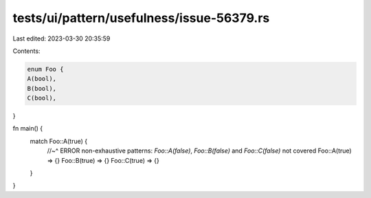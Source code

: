 tests/ui/pattern/usefulness/issue-56379.rs
==========================================

Last edited: 2023-03-30 20:35:59

Contents:

.. code-block:: rs

    enum Foo {
    A(bool),
    B(bool),
    C(bool),
}

fn main() {
    match Foo::A(true) {
        //~^ ERROR non-exhaustive patterns: `Foo::A(false)`, `Foo::B(false)` and `Foo::C(false)` not covered
        Foo::A(true) => {}
        Foo::B(true) => {}
        Foo::C(true) => {}
    }
}


